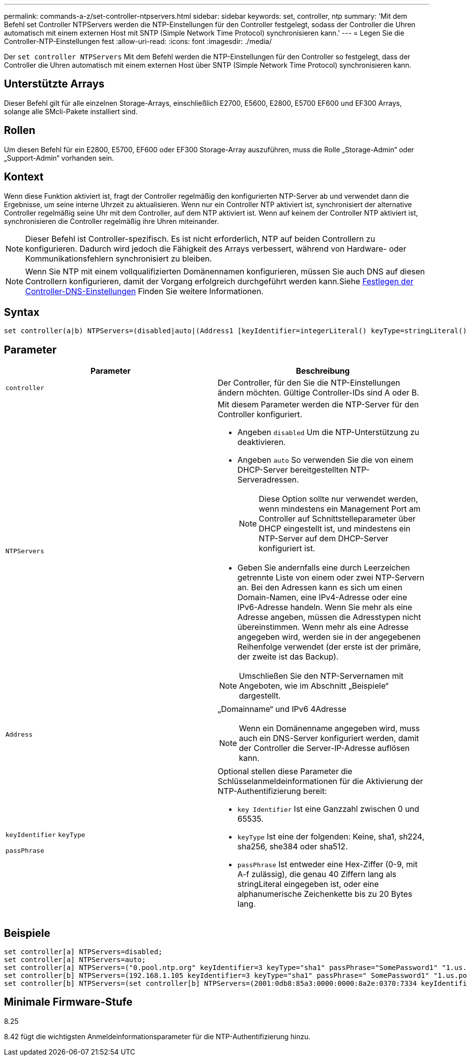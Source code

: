 ---
permalink: commands-a-z/set-controller-ntpservers.html 
sidebar: sidebar 
keywords: set, controller, ntp 
summary: 'Mit dem Befehl set Controller NTPServers werden die NTP-Einstellungen für den Controller festgelegt, sodass der Controller die Uhren automatisch mit einem externen Host mit SNTP (Simple Network Time Protocol) synchronisieren kann.' 
---
= Legen Sie die Controller-NTP-Einstellungen fest
:allow-uri-read: 
:icons: font
:imagesdir: ./media/


[role="lead"]
Der `set controller NTPServers` Mit dem Befehl werden die NTP-Einstellungen für den Controller so festgelegt, dass der Controller die Uhren automatisch mit einem externen Host über SNTP (Simple Network Time Protocol) synchronisieren kann.



== Unterstützte Arrays

Dieser Befehl gilt für alle einzelnen Storage-Arrays, einschließlich E2700, E5600, E2800, E5700 EF600 und EF300 Arrays, solange alle SMcli-Pakete installiert sind.



== Rollen

Um diesen Befehl für ein E2800, E5700, EF600 oder EF300 Storage-Array auszuführen, muss die Rolle „Storage-Admin“ oder „Support-Admin“ vorhanden sein.



== Kontext

Wenn diese Funktion aktiviert ist, fragt der Controller regelmäßig den konfigurierten NTP-Server ab und verwendet dann die Ergebnisse, um seine interne Uhrzeit zu aktualisieren. Wenn nur ein Controller NTP aktiviert ist, synchronisiert der alternative Controller regelmäßig seine Uhr mit dem Controller, auf dem NTP aktiviert ist. Wenn auf keinem der Controller NTP aktiviert ist, synchronisieren die Controller regelmäßig ihre Uhren miteinander.

[NOTE]
====
Dieser Befehl ist Controller-spezifisch. Es ist nicht erforderlich, NTP auf beiden Controllern zu konfigurieren. Dadurch wird jedoch die Fähigkeit des Arrays verbessert, während von Hardware- oder Kommunikationsfehlern synchronisiert zu bleiben.

====
[NOTE]
====
Wenn Sie NTP mit einem vollqualifizierten Domänennamen konfigurieren, müssen Sie auch DNS auf diesen Controllern konfigurieren, damit der Vorgang erfolgreich durchgeführt werden kann.Siehe xref:set-controller-dnsservers.adoc[Festlegen der Controller-DNS-Einstellungen] Finden Sie weitere Informationen.

====


== Syntax

[listing]
----

set controller(a|b) NTPServers=(disabled|auto|(Address1 [keyIdentifier=integerLiteral() keyType=stringLiteral() passPhrase=stringLiteral()] [Address2 [keyIdentifier=integerLiteral() keyType=stringLiteral() passPhrase=stringLiteral()]]))
----


== Parameter

[cols="2*"]
|===
| Parameter | Beschreibung 


 a| 
`controller`
 a| 
Der Controller, für den Sie die NTP-Einstellungen ändern möchten. Gültige Controller-IDs sind A oder B.



 a| 
`NTPServers`
 a| 
Mit diesem Parameter werden die NTP-Server für den Controller konfiguriert.

* Angeben `disabled` Um die NTP-Unterstützung zu deaktivieren.
* Angeben `auto` So verwenden Sie die von einem DHCP-Server bereitgestellten NTP-Serveradressen.
+
[NOTE]
====
Diese Option sollte nur verwendet werden, wenn mindestens ein Management Port am Controller auf Schnittstelleparameter über DHCP eingestellt ist, und mindestens ein NTP-Server auf dem DHCP-Server konfiguriert ist.

====
* Geben Sie andernfalls eine durch Leerzeichen getrennte Liste von einem oder zwei NTP-Servern an. Bei den Adressen kann es sich um einen Domain-Namen, eine IPv4-Adresse oder eine IPv6-Adresse handeln. Wenn Sie mehr als eine Adresse angeben, müssen die Adresstypen nicht übereinstimmen. Wenn mehr als eine Adresse angegeben wird, werden sie in der angegebenen Reihenfolge verwendet (der erste ist der primäre, der zweite ist das Backup).


[NOTE]
====
Umschließen Sie den NTP-Servernamen mit Angeboten, wie im Abschnitt „Beispiele“ dargestellt.

====


 a| 
`Address`
 a| 
„Domainname“ und IPv6 4Adresse

[NOTE]
====
Wenn ein Domänenname angegeben wird, muss auch ein DNS-Server konfiguriert werden, damit der Controller die Server-IP-Adresse auflösen kann.

====


 a| 
`keyIdentifier` `keyType`

`passPhrase`
 a| 
Optional stellen diese Parameter die Schlüsselanmeldeinformationen für die Aktivierung der NTP-Authentifizierung bereit:

* `key Identifier` Ist eine Ganzzahl zwischen 0 und 65535.
* `keyType` Ist eine der folgenden: Keine, sha1, sh224, sha256, she384 oder sha512.
* `passPhrase` Ist entweder eine Hex-Ziffer (0-9, mit A-f zulässig), die genau 40 Ziffern lang als stringLiteral eingegeben ist, oder eine alphanumerische Zeichenkette bis zu 20 Bytes lang.


|===


== Beispiele

[listing]
----
set controller[a] NTPServers=disabled;
set controller[a] NTPServers=auto;
set controller[a] NTPServers=("0.pool.ntp.org" keyIdentifier=3 keyType="sha1" passPhrase="SomePassword1" "1.us.pool.ntp.org" keyIdentifier=3 keyType="sha1" passPhrase=" SomePassword1");
set controller[b] NTPServers=(192.168.1.105 keyIdentifier=3 keyType="sha1" passPhrase=" SomePassword1" "1.us.pool.ntp.org");
set controller[b] NTPServers=(set controller[b] NTPServers=(2001:0db8:85a3:0000:0000:8a2e:0370:7334 keyIdentifier=3 keyType="sha1" passPhrase=" SomePassword1");
----


== Minimale Firmware-Stufe

8.25

8.42 fügt die wichtigsten Anmeldeinformationsparameter für die NTP-Authentifizierung hinzu.
